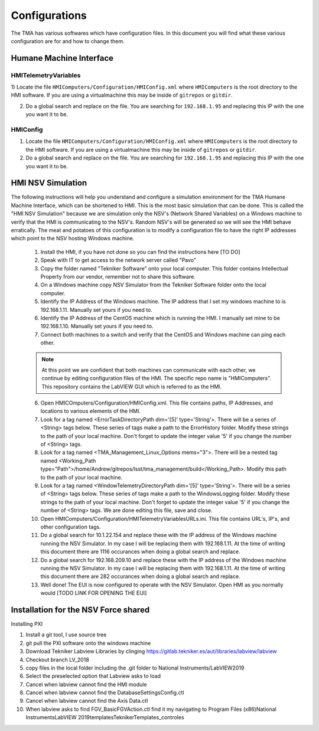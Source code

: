 .. _configurations:

##############
Configurations
##############

The TMA has various softwares which have configuration files.
In this document you will find what these various configuration are for and how to change them. 


.. todo::
   provide more details to 

Humane Machine Interface
========================

.. _hmi-telemetry-variables:

HMITelemetryVariables
---------------------

1) Locate the file ``HMIComputers/Configuration/HMIConfig.xml`` where ``HMIComputers`` is the root directory to the HMI software.
If you are using a virtualmachine this may be inside of ``gitrepos`` or ``gitdir``. 

2) Do a global search and replace on the file.
   You are searching for ``192.168.1.95`` and replacing this IP with the one you want it to be.

.. _hmi-config:

HMIConfig
---------

1) Locate the file ``HMIComputers/Configuration/HMIConfig.xml`` where ``HMIComputers`` is the root directory to the HMI software.
   If you are using a virtualmachine this may be inside of ``gitrepos`` or ``gitdir``. 

2) Do a global search and replace on the file.
   You are searching for ``192.168.1.95`` and replacing this IP with the one you want it to be.


.. todo::
   Consolidate the documentation below as it is repeated in other areas, and does not belong here.

HMI NSV Simulation
==================
The following instructions will help you understand and configure a simulation environment for the TMA Humane Machine Interface, which can be shortened to HMI.
This is the most basic simulation that can be done.
This is called the "HMI NSV Simulation" because we are simulation only the NSV's (Network Shared Variables) on a Windows machine to verify that the HMI is communicating to the NSV's.
Random NSV's will be generated so we will see the HMI behave erratically.
The meat and potatoes of this configuration is to modify a configuration file to have the right IP addresses which point to the NSV hosting Windows machine. 

	1. Install the HMI, if you have not done so you can find the instructions here [TO DO]
	#. Speak with IT to get access to the network server called "Pavo"
	#. Copy the folder named "Tekniker Software" onto your local computer. This folder contains Intellectual Property from our vendor, remember not to share this software.
	#. On a Windows machine copy NSV Simulator from the Tekniker Software folder onto the local computer.
	#. Identify the IP Address of the Windows machine. The IP address that I set my windows machine to is 192.168.1.11. Manually set yours if you need to.
	#. Identify the IP Address of the CentOS machine which is running the HMI. I manually set mine to be 192.168.1.10. Manually set yours if you need to. 
	#. Connect both machines to a switch and verify that the CentOS and Windows machine can ping each other. 

	.. note:: At this point we are confident that both machines can communicate with each other, we continue by editing configuration files of the HMI. The specific repo name is "HMIComputers". This repository contains the LabVIEW GUI which is referred to as the HMI.

	6. Open HMICOmputers/Configuration/HMIConfig.xml. This file contains paths, IP Addresses, and locations to various elements of the HMI. 

	#. Look for a tag named <ErrorTaskDirectoryPath dim='[5]' type='String'>. There will be a series of <String> tags below. These series of tags make a path to the ErrorHistory folder. Modify these strings to the path of your local machine. Don't forget to update the integer value '5' if you change the number of <String> tags.
	#. Look for a tag named <TMA_Management_Linux_Options mems="3">. There will be a nested tag named <Working_Path type="Path">/home/Andrew/gitrepos/lsst/tma_management/build</Working_Path>. Modify this path to the path of your local machine.
	#. Look for a tag named <WindowTelemetryDirectoryPath dim='[5]' type='String'>. There will be a series of <String> tags below. These series of tags make a path to the WindowsLogging folder. Modify these strings to the path of your local machine. Don't forget to update the integer value '5' if you change the number of <String> tags. We are done editing this file, save and close. 

	#. Open HMIComputers/Configuration/HMITelemetryVariablesURLs.ini. This file contains URL's, IP's, and other configuration tags.
	#. Do a global search for 10.1.22.154 and replace these with the IP address of the Windows machine running the NSV Simulator. In my case I will be replacing them with 192.168.1.11. At the time of writing this document there are 1116 occurances when doing a global search and replace. 
	#. Do a global search for 192.168.209.10 and replace these with the IP address of the Windows machine running the NSV Simulator. In my case I will be replacing them with 192.168.1.11. At the time of writing this document there are 282 occurances when doing a global search and replace.

	#. Well done! The EUI is now configured to operate with the NSV Simulator. Open HMI as you normally would [TODO LINK FOR OPENING THE EUI]

Installation for the NSV Force shared 
=====================================

Installing PXI

1) Install a git tool, I use source tree
2) git pull the PXI software onto the windows machine
3) Download Tekniker Labview Libraries by clinging https://gitlab.tekniker.es/aut/libraries/labview/labview
4) Checkout branch LV_2018
5) copy files in the local folder including the .git folder to National Instruments/LabVIEW2019
6) Select the preselected option that Labview asks to load
7) Cancel when labview cannot find the HMI module
8) Cancel when labview cannot find the DatabaseSettingsConfig.ctl
9) Cancel when labview cannot find the Axis Data.ctl
10) When labview asks to find FGV_BasicFGVAction.ctl find it my navigating to Program Files (x86)\National Instruments\LabVIEW 2019\templates\TeknikerTemplates\_controles
